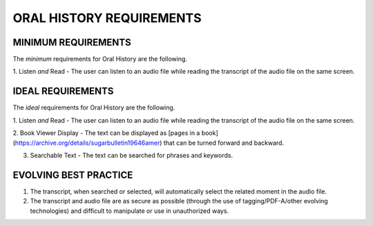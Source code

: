 =========================
ORAL HISTORY REQUIREMENTS
=========================

********************
MINIMUM REQUIREMENTS
********************

The *minimum* requirements for Oral History are the following.

1. Listen *and* Read - The user can listen to an audio file while reading the
transcript of the audio file on the same screen.

******************
IDEAL REQUIREMENTS
******************

The *ideal* requirements for Oral History are the following.

1. Listen *and* Read - The user can listen to an audio file while reading the
transcript of the audio file on the same screen.

2. Book Viewer Display - The text can be displayed as [pages in a 
book](https://archive.org/details/sugarbulletin19646amer) that can be turned 
forward and backward.

3. Searchable Text - The text can be searched for phrases and keywords. 

**********************
EVOLVING BEST PRACTICE
**********************

1. The transcript, when searched or selected, will automatically select the related moment in the audio file.

2. The transcript and audio file are as secure as possible (through the use of tagging/PDF-A/other evolving technologies) and difficult to manipulate or use in unauthorized ways.
